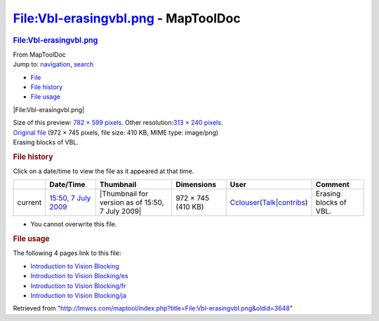 ====================================
File:Vbl-erasingvbl.png - MapToolDoc
====================================

.. contents::
   :depth: 3
..

.. container:: noprint
   :name: mw-page-base

.. container:: noprint
   :name: mw-head-base

.. container:: mw-body
   :name: content

   .. container:: mw-indicators

   .. rubric:: File:Vbl-erasingvbl.png
      :name: firstHeading
      :class: firstHeading

   .. container:: mw-body-content
      :name: bodyContent

      .. container::
         :name: siteSub

         From MapToolDoc

      .. container::
         :name: contentSub

      .. container:: mw-jump
         :name: jump-to-nav

         Jump to: `navigation <#mw-head>`__, `search <#p-search>`__

      .. container::
         :name: mw-content-text

         -  `File <#file>`__
         -  `File history <#filehistory>`__
         -  `File usage <#filelinks>`__

         .. container:: fullImageLink
            :name: file

            |File:Vbl-erasingvbl.png|

            .. container:: mw-filepage-resolutioninfo

               Size of this preview: `782 × 599
               pixels </maptool/images/thumb/8/8f/Vbl-erasingvbl.png/782px-Vbl-erasingvbl.png>`__.
               Other resolution:\ `313 × 240
               pixels </maptool/images/thumb/8/8f/Vbl-erasingvbl.png/313px-Vbl-erasingvbl.png>`__\ .

         .. container:: fullMedia

            `Original file </maptool/images/8/8f/Vbl-erasingvbl.png>`__
            ‎(972 × 745 pixels, file size: 410 KB, MIME type: image/png)

         .. container:: mw-content-ltr
            :name: mw-imagepage-content

            Erasing blocks of VBL.

         .. rubric:: File history
            :name: filehistory

         .. container::
            :name: mw-imagepage-section-filehistory

            Click on a date/time to view the file as it appeared at that
            time.

            ======= ================================================================ ================================================ ================== ====================================================================================================================================================================== ======================
            \       Date/Time                                                        Thumbnail                                        Dimensions         User                                                                                                                                                                   Comment
            ======= ================================================================ ================================================ ================== ====================================================================================================================================================================== ======================
            current `15:50, 7 July 2009 </maptool/images/8/8f/Vbl-erasingvbl.png>`__ |Thumbnail for version as of 15:50, 7 July 2009| 972 × 745 (410 KB) `Cclouser </rptools/wiki/User:Cclouser>`__\ (\ \ `Talk </rptools/wiki/User_talk:Cclouser>`__\ \ \|\ \ `contribs </rptools/wiki/Special:Contributions/Cclouser>`__\ \ ) Erasing blocks of VBL.
            ======= ================================================================ ================================================ ================== ====================================================================================================================================================================== ======================

         -  You cannot overwrite this file.

         .. rubric:: File usage
            :name: filelinks

         .. container::
            :name: mw-imagepage-section-linkstoimage

            The following 4 pages link to this file:

            -  `Introduction to Vision
               Blocking </rptools/wiki/Introduction_to_Vision_Blocking>`__
            -  `Introduction to Vision
               Blocking/es </rptools/wiki/Introduction_to_Vision_Blocking/es>`__
            -  `Introduction to Vision
               Blocking/fr </rptools/wiki/Introduction_to_Vision_Blocking/fr>`__
            -  `Introduction to Vision
               Blocking/ja </rptools/wiki/Introduction_to_Vision_Blocking/ja>`__

      .. container:: printfooter

         Retrieved from
         "http://lmwcs.com/maptool/index.php?title=File:Vbl-erasingvbl.png&oldid=3648"

